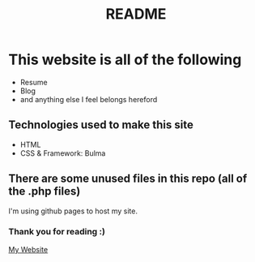 #+TITLE: README

* This website is all of the following
+ Resume
+ Blog
+ and anything else I feel belongs hereford

** Technologies used to make this site
+ HTML
+ CSS & Framework: Bulma

** There are some unused files in this repo (all of the .php files)
I'm using github pages to host my site.

*** Thank you for reading :)

[[https://koreymoffett.com][My Website]]
